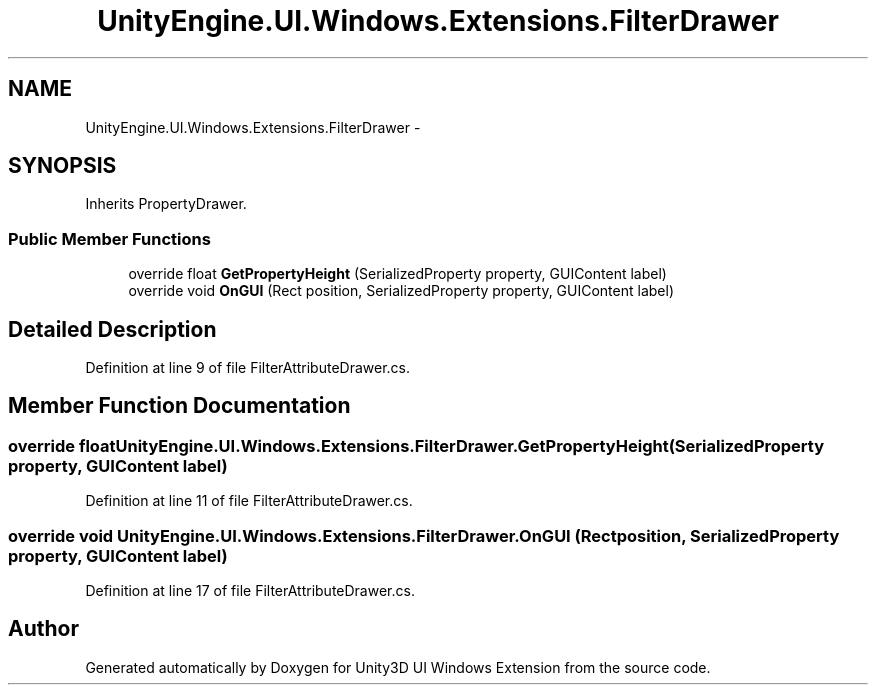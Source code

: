 .TH "UnityEngine.UI.Windows.Extensions.FilterDrawer" 3 "Fri Apr 3 2015" "Version version 0.8a" "Unity3D UI Windows Extension" \" -*- nroff -*-
.ad l
.nh
.SH NAME
UnityEngine.UI.Windows.Extensions.FilterDrawer \- 
.SH SYNOPSIS
.br
.PP
.PP
Inherits PropertyDrawer\&.
.SS "Public Member Functions"

.in +1c
.ti -1c
.RI "override float \fBGetPropertyHeight\fP (SerializedProperty property, GUIContent label)"
.br
.ti -1c
.RI "override void \fBOnGUI\fP (Rect position, SerializedProperty property, GUIContent label)"
.br
.in -1c
.SH "Detailed Description"
.PP 
Definition at line 9 of file FilterAttributeDrawer\&.cs\&.
.SH "Member Function Documentation"
.PP 
.SS "override float UnityEngine\&.UI\&.Windows\&.Extensions\&.FilterDrawer\&.GetPropertyHeight (SerializedProperty property, GUIContent label)"

.PP
Definition at line 11 of file FilterAttributeDrawer\&.cs\&.
.SS "override void UnityEngine\&.UI\&.Windows\&.Extensions\&.FilterDrawer\&.OnGUI (Rect position, SerializedProperty property, GUIContent label)"

.PP
Definition at line 17 of file FilterAttributeDrawer\&.cs\&.

.SH "Author"
.PP 
Generated automatically by Doxygen for Unity3D UI Windows Extension from the source code\&.
